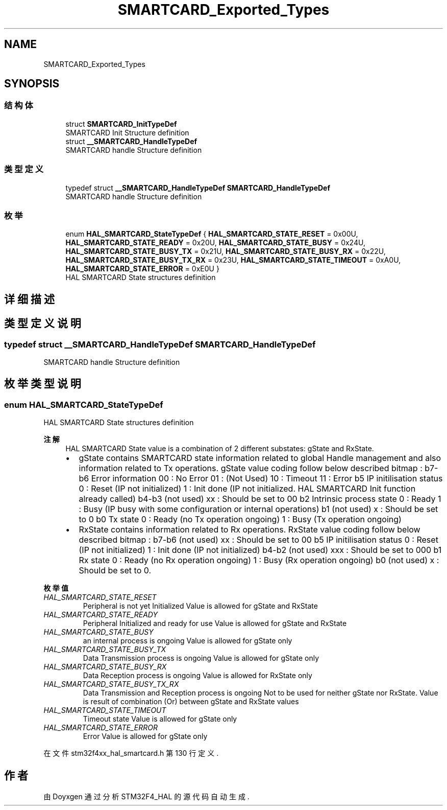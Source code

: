 .TH "SMARTCARD_Exported_Types" 3 "2020年 八月 7日 星期五" "Version 1.24.0" "STM32F4_HAL" \" -*- nroff -*-
.ad l
.nh
.SH NAME
SMARTCARD_Exported_Types
.SH SYNOPSIS
.br
.PP
.SS "结构体"

.in +1c
.ti -1c
.RI "struct \fBSMARTCARD_InitTypeDef\fP"
.br
.RI "SMARTCARD Init Structure definition "
.ti -1c
.RI "struct \fB__SMARTCARD_HandleTypeDef\fP"
.br
.RI "SMARTCARD handle Structure definition "
.in -1c
.SS "类型定义"

.in +1c
.ti -1c
.RI "typedef struct \fB__SMARTCARD_HandleTypeDef\fP \fBSMARTCARD_HandleTypeDef\fP"
.br
.RI "SMARTCARD handle Structure definition "
.in -1c
.SS "枚举"

.in +1c
.ti -1c
.RI "enum \fBHAL_SMARTCARD_StateTypeDef\fP { \fBHAL_SMARTCARD_STATE_RESET\fP = 0x00U, \fBHAL_SMARTCARD_STATE_READY\fP = 0x20U, \fBHAL_SMARTCARD_STATE_BUSY\fP = 0x24U, \fBHAL_SMARTCARD_STATE_BUSY_TX\fP = 0x21U, \fBHAL_SMARTCARD_STATE_BUSY_RX\fP = 0x22U, \fBHAL_SMARTCARD_STATE_BUSY_TX_RX\fP = 0x23U, \fBHAL_SMARTCARD_STATE_TIMEOUT\fP = 0xA0U, \fBHAL_SMARTCARD_STATE_ERROR\fP = 0xE0U }"
.br
.RI "HAL SMARTCARD State structures definition "
.in -1c
.SH "详细描述"
.PP 

.SH "类型定义说明"
.PP 
.SS "typedef struct \fB__SMARTCARD_HandleTypeDef\fP \fBSMARTCARD_HandleTypeDef\fP"

.PP
SMARTCARD handle Structure definition 
.SH "枚举类型说明"
.PP 
.SS "enum \fBHAL_SMARTCARD_StateTypeDef\fP"

.PP
HAL SMARTCARD State structures definition 
.PP
\fB注解\fP
.RS 4
HAL SMARTCARD State value is a combination of 2 different substates: gState and RxState\&.
.IP "\(bu" 2
gState contains SMARTCARD state information related to global Handle management and also information related to Tx operations\&. gState value coding follow below described bitmap : b7-b6 Error information 00 : No Error 01 : (Not Used) 10 : Timeout 11 : Error b5 IP initilisation status 0 : Reset (IP not initialized) 1 : Init done (IP not initialized\&. HAL SMARTCARD Init function already called) b4-b3 (not used) xx : Should be set to 00 b2 Intrinsic process state 0 : Ready 1 : Busy (IP busy with some configuration or internal operations) b1 (not used) x : Should be set to 0 b0 Tx state 0 : Ready (no Tx operation ongoing) 1 : Busy (Tx operation ongoing)
.IP "\(bu" 2
RxState contains information related to Rx operations\&. RxState value coding follow below described bitmap : b7-b6 (not used) xx : Should be set to 00 b5 IP initilisation status 0 : Reset (IP not initialized) 1 : Init done (IP not initialized) b4-b2 (not used) xxx : Should be set to 000 b1 Rx state 0 : Ready (no Rx operation ongoing) 1 : Busy (Rx operation ongoing) b0 (not used) x : Should be set to 0\&. 
.PP
.RE
.PP

.PP
\fB枚举值\fP
.in +1c
.TP
\fB\fIHAL_SMARTCARD_STATE_RESET \fP\fP
Peripheral is not yet Initialized Value is allowed for gState and RxState 
.TP
\fB\fIHAL_SMARTCARD_STATE_READY \fP\fP
Peripheral Initialized and ready for use Value is allowed for gState and RxState 
.TP
\fB\fIHAL_SMARTCARD_STATE_BUSY \fP\fP
an internal process is ongoing Value is allowed for gState only 
.TP
\fB\fIHAL_SMARTCARD_STATE_BUSY_TX \fP\fP
Data Transmission process is ongoing Value is allowed for gState only 
.TP
\fB\fIHAL_SMARTCARD_STATE_BUSY_RX \fP\fP
Data Reception process is ongoing Value is allowed for RxState only 
.TP
\fB\fIHAL_SMARTCARD_STATE_BUSY_TX_RX \fP\fP
Data Transmission and Reception process is ongoing Not to be used for neither gState nor RxState\&. Value is result of combination (Or) between gState and RxState values 
.TP
\fB\fIHAL_SMARTCARD_STATE_TIMEOUT \fP\fP
Timeout state Value is allowed for gState only 
.TP
\fB\fIHAL_SMARTCARD_STATE_ERROR \fP\fP
Error Value is allowed for gState only 
.PP
在文件 stm32f4xx_hal_smartcard\&.h 第 130 行定义\&.
.SH "作者"
.PP 
由 Doyxgen 通过分析 STM32F4_HAL 的 源代码自动生成\&.
